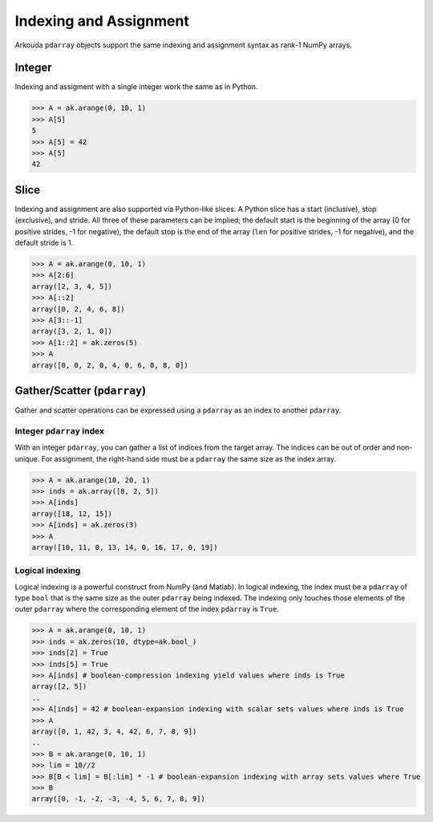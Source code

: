 .. _indexing-label:

************************
Indexing and Assignment
************************

Arkouda ``pdarray`` objects support the same indexing and assignment syntax as rank-1 NumPy arrays.

Integer
=======

Indexing and assigment with a single integer work the same as in Python.

.. code-block:: python

   >>> A = ak.arange(0, 10, 1)
   >>> A[5]
   5
   >>> A[5] = 42
   >>> A[5]
   42

Slice
=======

Indexing and assignment are also supported via Python-like slices. A Python slice has a start (inclusive), stop (exclusive), and stride. All three of these parameters can be implied; the default start is the beginning of the array (0 for positive strides, -1 for negative), the default stop is the end of the array (``len`` for positive strides, -1 for negative), and the default stride is 1.

.. code-block:: python

   >>> A = ak.arange(0, 10, 1)
   >>> A[2:6]
   array([2, 3, 4, 5])
   >>> A[::2]
   array([0, 2, 4, 6, 8])
   >>> A[3::-1]
   array([3, 2, 1, 0])
   >>> A[1::2] = ak.zeros(5)
   >>> A
   array([0, 0, 2, 0, 4, 0, 6, 0, 8, 0])

Gather/Scatter (``pdarray``)
============================

Gather and scatter operations can be expressed using a ``pdarray`` as an index to another ``pdarray``.

Integer ``pdarray`` index
-------------------------

With an integer ``pdarray``, you can gather a list of indices from the target array. The indices can be out of order and non-unique. For assignment, the right-hand side must be a ``pdarray`` the same size as the index array.

.. code-block:: python

   >>> A = ak.arange(10, 20, 1)
   >>> inds = ak.array([8, 2, 5])
   >>> A[inds]
   array([18, 12, 15])
   >>> A[inds] = ak.zeros(3)
   >>> A
   array([10, 11, 0, 13, 14, 0, 16, 17, 0, 19])

Logical indexing
----------------

Logical indexing is a powerful construct from NumPy (and Matlab). In logical indexing, the index must be a ``pdarray`` of type ``bool`` that is the same size as the outer ``pdarray`` being indexed. The indexing only touches those elements of the outer ``pdarray`` where the corresponding element of the index ``pdarray`` is ``True``. 

.. code-block:: python

   >>> A = ak.arange(0, 10, 1)
   >>> inds = ak.zeros(10, dtype=ak.bool_)
   >>> inds[2] = True
   >>> inds[5] = True
   >>> A[inds] # boolean-compression indexing yield values where inds is True
   array([2, 5])
   ..
   >>> A[inds] = 42 # boolean-expansion indexing with scalar sets values where inds is True
   >>> A
   array([0, 1, 42, 3, 4, 42, 6, 7, 8, 9])
   ..
   >>> B = ak.arange(0, 10, 1)
   >>> lim = 10//2
   >>> B[B < lim] = B[:lim] * -1 # boolean-expansion indexing with array sets values where True
   >>> B
   array([0, -1, -2, -3, -4, 5, 6, 7, 8, 9])
